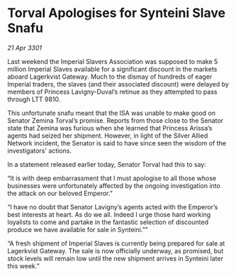 * Torval Apologises for Synteini Slave Snafu

/21 Apr 3301/

Last weekend the Imperial Slavers Association was supposed to make 5 million Imperial Slaves available for a significant discount in the markets aboard Lagerkvist Gateway. Much to the dismay of hundreds of eager Imperial traders, the slaves (and their associated discount) were delayed by members of Princess Lavigny-Duval’s retinue as they attempted to pass through LTT 9810. 

This unfortunate snafu meant that the ISA was unable to make good on Senator Zemina Torval’s promise. Reports from those close to the Senator state that Zemina was furious when she learned that Princess Arissa’s agents had seized her shipment. However, in light of the Silver Allied Network incident, the Senator is said to have since seen the wisdom of the investigators' actions. 

In a statement released earlier today, Senator Torval had this to say: 

“It is with deep embarrassment that I must apologise to all those whose businesses were unfortunately affected by the ongoing investigation into the attack on our beloved Emperor.” 

“I have no doubt that Senator Lavigny’s agents acted with the Emperor’s best interests at heart. As do we all. Indeed I urge those hard working loyalists to come and partake in the fantastic selection of discounted produce we have available for sale in Synteini.”” 

“A fresh shipment of Imperial Slaves is currently being prepared for sale at Lagerkvist Gateway. The sale is now officially underway, as promised, but stock levels will remain low until the new shipment arrives in Synteini later this week.”